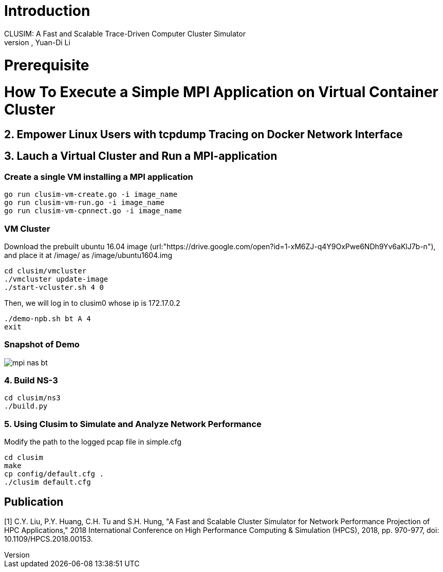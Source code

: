 # Introduction
CLUSIM: A Fast and Scalable Trace-Driven Computer Cluster Simulator  
Authors: Cheng-Yueh Liu, Po-Yao Huang, Yuan-Di Li 

# Prerequisite

= How To Execute a Simple MPI Application on Virtual Container Cluster

== 2. Empower Linux Users with tcpdump Tracing on Docker Network Interface

== 3. Lauch a Virtual Cluster and Run a MPI-application

=== Create a single VM installing a MPI application

----
go run clusim-vm-create.go -i image_name
go run clusim-vm-run.go -i image_name
go run clusim-vm-cpnnect.go -i image_name
----

=== VM Cluster

Download the prebuilt ubuntu 16.04 image (url:"https://drive.google.com/open?id=1-xM6ZJ-q4Y9OxPwe6NDh9Yv6aKlJ7b-n"), and place it at /image/ as /image/ubuntu1604.img 
----
cd clusim/vmcluster
./vmcluster update-image
./start-vcluster.sh 4 0
----
Then, we will log in to clusim0 whose ip is 172.17.0.2 
----
./demo-npb.sh bt A 4
exit
----

=== Snapshot of Demo 
image::demo/mpi-nas-bt.png[] 

=== 4. Build NS-3
----
cd clusim/ns3
./build.py 
----

=== 5. Using Clusim to Simulate and Analyze Network Performance
Modify the path to the logged pcap file in simple.cfg  
----
cd clusim  
make 
cp config/default.cfg .
./clusim default.cfg 
----

== Publication

[1] C.Y. Liu, P.Y. Huang, C.H. Tu and S.H. Hung, "A Fast and Scalable Cluster Simulator for Network Performance Projection of HPC Applications," 2018 International Conference on High Performance Computing & Simulation (HPCS), 2018, pp. 970-977, doi: 10.1109/HPCS.2018.00153.
